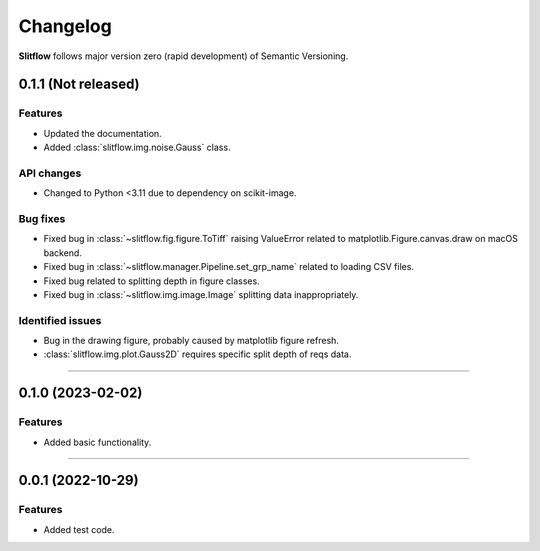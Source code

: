 =============
Changelog
=============
**Slitflow** follows major version zero (rapid development) of Semantic Versioning.

0.1.1 (Not released)
====================

Features
--------------------

* Updated the documentation.
* Added :class:`slitflow.img.noise.Gauss` class.

API changes
--------------------

* Changed to Python <3.11 due to dependency on scikit-image.

Bug fixes
--------------------

* Fixed bug in :class:`~slitflow.fig.figure.ToTiff` raising ValueError related
  to matplotlib.Figure.canvas.draw on macOS backend.
* Fixed bug in :class:`~slitflow.manager.Pipeline.set_grp_name` related to
  loading CSV files.
* Fixed bug related to splitting depth in figure classes.
* Fixed bug in :class:`~slitflow.img.image.Image` splitting data inappropriately.


Identified issues
--------------------

* Bug in the drawing figure, probably caused by matplotlib figure refresh.
* :class:`slitflow.img.plot.Gauss2D` requires specific split depth of reqs data.

----

0.1.0 (2023-02-02)
====================

Features
--------------------

* Added basic functionality.

----

0.0.1 (2022-10-29)
====================

Features
--------------------

* Added test code.